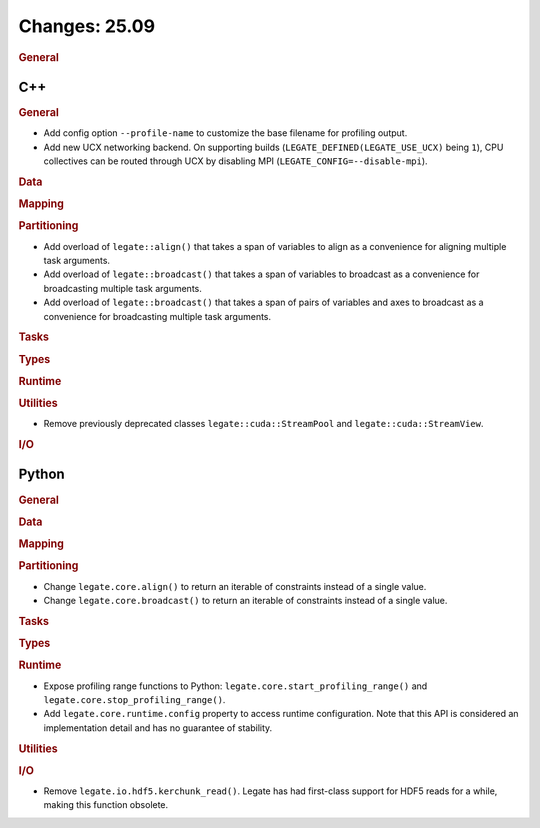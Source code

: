 ..
  SPDX-FileCopyrightText: Copyright (c) 2022-2025 NVIDIA CORPORATION & AFFILIATES. All rights reserved.
  SPDX-License-Identifier: Apache-2.0

Changes: 25.09
==============

..
   STYLE:
   * Capitalize sentences.
   * Use the imperative tense: Add, Improve, Change, etc.
   * Use a period (.) at the end of entries.
   * Be concise yet informative.
   * If possible, provide an executive summary of the new feature, but do not
     just repeat its doc string. However, if the feature requires changes from
     the user, then describe those changes in detail, and provide examples of
     the changes required.


.. rubric:: General

C++
---

.. rubric:: General

- Add config option ``--profile-name`` to customize the base filename for profiling
  output.
- Add new UCX networking backend. On supporting builds (``LEGATE_DEFINED(LEGATE_USE_UCX)``
  being ``1``), CPU collectives can be routed through UCX by disabling
  MPI (``LEGATE_CONFIG=--disable-mpi``).

.. rubric:: Data

.. rubric:: Mapping

.. rubric:: Partitioning

- Add overload of ``legate::align()`` that takes a span of variables to align as a
  convenience for aligning multiple task arguments.
- Add overload of ``legate::broadcast()`` that takes a span of variables to broadcast as a
  convenience for broadcasting multiple task arguments.
- Add overload of ``legate::broadcast()`` that takes a span of pairs of variables and axes
  to broadcast as a convenience for broadcasting multiple task arguments.

.. rubric:: Tasks

.. rubric:: Types

.. rubric:: Runtime

.. rubric:: Utilities

- Remove previously deprecated classes ``legate::cuda::StreamPool`` and
  ``legate::cuda::StreamView``.

.. rubric:: I/O


Python
------

.. rubric:: General

.. rubric:: Data

.. rubric:: Mapping

.. rubric:: Partitioning

- Change ``legate.core.align()`` to return an iterable of constraints instead of a single
  value.
- Change ``legate.core.broadcast()`` to return an iterable of constraints instead of a
  single value.

.. rubric:: Tasks

.. rubric:: Types

.. rubric:: Runtime

- Expose profiling range functions to Python: ``legate.core.start_profiling_range()`` and
  ``legate.core.stop_profiling_range()``.
- Add ``legate.core.runtime.config`` property to access runtime configuration. Note that this
  API is considered an implementation detail and has no guarantee of stability.

.. rubric:: Utilities

.. rubric:: I/O

- Remove ``legate.io.hdf5.kerchunk_read()``. Legate has had first-class support for HDF5
  reads for a while, making this function obsolete.
